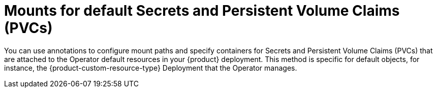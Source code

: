 :_mod-docs-content-type: CONCEPT

[id="con-mounts-for-default-secret-pvc-mounts_{context}"]
= Mounts for default Secrets and Persistent Volume Claims (PVCs)

You can use annotations to configure mount paths and specify containers for Secrets and Persistent Volume Claims (PVCs) that are attached to the Operator default resources in your {product} deployment. This method is specific for default objects, for instance, the {product-custom-resource-type} Deployment that the Operator manages.